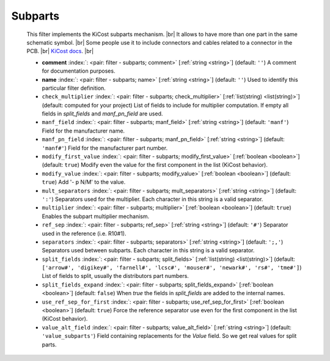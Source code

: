 .. Automatically generated by KiBot, please don't edit this file

.. index::
   pair: Subparts; subparts

Subparts
~~~~~~~~

   This filter implements the KiCost subparts mechanism. |br|
   It allows to have more than one part in the same schematic symbol. |br|
   Some people use it to include connectors and cables related to a connector in the PCB. |br|
   `KiCost docs <https://hildogjr.github.io/KiCost/docs/_build/singlehtml/index.html>`__. |br|

   -  **comment** :index:`: <pair: filter - subparts; comment>` [:ref:`string <string>`] (default: ``''``) A comment for documentation purposes.
   -  **name** :index:`: <pair: filter - subparts; name>` [:ref:`string <string>`] (default: ``''``) Used to identify this particular filter definition.
   -  ``check_multiplier`` :index:`: <pair: filter - subparts; check_multiplier>` [:ref:`list(string) <list(string)>`] (default: computed for your project) List of fields to include for multiplier computation.
      If empty all fields in `split_fields` and `manf_pn_field` are used.

   -  ``manf_field`` :index:`: <pair: filter - subparts; manf_field>` [:ref:`string <string>`] (default: ``'manf'``) Field for the manufacturer name.
   -  ``manf_pn_field`` :index:`: <pair: filter - subparts; manf_pn_field>` [:ref:`string <string>`] (default: ``'manf#'``) Field for the manufacturer part number.
   -  ``modify_first_value`` :index:`: <pair: filter - subparts; modify_first_value>` [:ref:`boolean <boolean>`] (default: ``true``) Modify even the value for the first component in the list (KiCost behavior).
   -  ``modify_value`` :index:`: <pair: filter - subparts; modify_value>` [:ref:`boolean <boolean>`] (default: ``true``) Add '- p N/M' to the value.
   -  ``mult_separators`` :index:`: <pair: filter - subparts; mult_separators>` [:ref:`string <string>`] (default: ``':'``) Separators used for the multiplier. Each character in this string is a valid separator.
   -  ``multiplier`` :index:`: <pair: filter - subparts; multiplier>` [:ref:`boolean <boolean>`] (default: ``true``) Enables the subpart multiplier mechanism.
   -  ``ref_sep`` :index:`: <pair: filter - subparts; ref_sep>` [:ref:`string <string>`] (default: ``'#'``) Separator used in the reference (i.e. R10#1).
   -  ``separators`` :index:`: <pair: filter - subparts; separators>` [:ref:`string <string>`] (default: ``';,'``) Separators used between subparts. Each character in this string is a valid separator.
   -  ``split_fields`` :index:`: <pair: filter - subparts; split_fields>` [:ref:`list(string) <list(string)>`] (default: ``['arrow#', 'digikey#', 'farnell#', 'lcsc#', 'mouser#', 'newark#', 'rs#', 'tme#']``) List of fields to split, usually the distributors part numbers.

   -  ``split_fields_expand`` :index:`: <pair: filter - subparts; split_fields_expand>` [:ref:`boolean <boolean>`] (default: ``false``) When `true` the fields in `split_fields` are added to the internal names.
   -  ``use_ref_sep_for_first`` :index:`: <pair: filter - subparts; use_ref_sep_for_first>` [:ref:`boolean <boolean>`] (default: ``true``) Force the reference separator use even for the first component in the list (KiCost behavior).
   -  ``value_alt_field`` :index:`: <pair: filter - subparts; value_alt_field>` [:ref:`string <string>`] (default: ``'value_subparts'``) Field containing replacements for the `Value` field. So we get real values for split parts.

